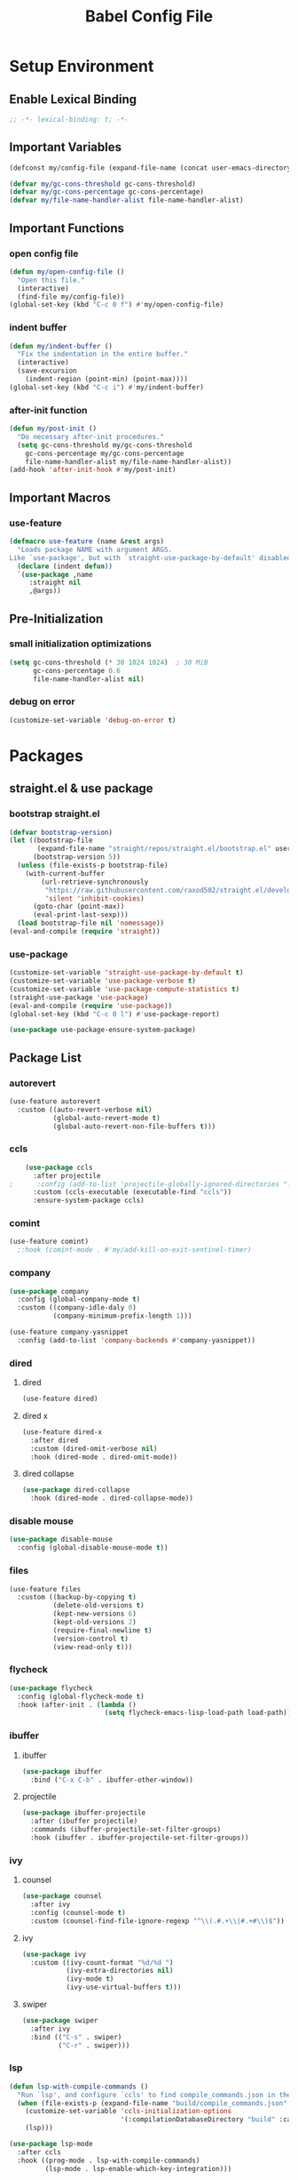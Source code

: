 #+TITLE: Babel Config File

* Setup Environment
** Enable Lexical Binding
#+BEGIN_SRC emacs-lisp
  ;; -*- lexical-binding: t; -*-
#+END_SRC
** Important Variables
#+BEGIN_SRC emacs-lisp
  (defconst my/config-file (expand-file-name (concat user-emacs-directory "etc/config.org")))
#+END_SRC
#+BEGIN_SRC emacs-lisp
  (defvar my/gc-cons-threshold gc-cons-threshold)
  (defvar my/gc-cons-percentage gc-cons-percentage)
  (defvar my/file-name-handler-alist file-name-handler-alist)
#+END_SRC
** Important Functions
*** open config file
#+BEGIN_SRC emacs-lisp
  (defun my/open-config-file ()
    "Open this file."
    (interactive)
    (find-file my/config-file))
  (global-set-key (kbd "C-c 0 f") #'my/open-config-file)
#+END_SRC
*** indent buffer
#+BEGIN_SRC emacs-lisp
  (defun my/indent-buffer ()
    "Fix the indentation in the entire buffer."
    (interactive)
    (save-excursion
      (indent-region (point-min) (point-max))))
  (global-set-key (kbd "C-c i") #'my/indent-buffer)
#+END_SRC
*** after-init function
#+BEGIN_SRC emacs-lisp
  (defun my/post-init ()
    "Do necessary after-init procedures."
    (setq gc-cons-threshold my/gc-cons-threshold
	  gc-cons-percentage my/gc-cons-percentage
	  file-name-handler-alist my/file-name-handler-alist))
  (add-hook 'after-init-hook #'my/post-init)
#+END_SRC
** Important Macros
*** use-feature
#+BEGIN_SRC emacs-lisp
  (defmacro use-feature (name &rest args)
    "Loads package NAME with argument ARGS.
  Like `use-package', but with `straight-use-package-by-default' disabled."
    (declare (indent defun))
    `(use-package ,name
       :straight nil
       ,@args))
#+END_SRC
** Pre-Initialization
*** small initialization optimizations
#+BEGIN_SRC emacs-lisp
  (setq gc-cons-threshold (* 30 1024 1024)  ; 30 MiB
        gc-cons-percentage 0.6
        file-name-handler-alist nil)
#+END_SRC
*** debug on error
#+BEGIN_SRC emacs-lisp
  (customize-set-variable 'debug-on-error t)
#+END_SRC
* Packages
** straight.el & use package
*** bootstrap straight.el
#+BEGIN_SRC emacs-lisp
  (defvar bootstrap-version)
  (let ((bootstrap-file
         (expand-file-name "straight/repos/straight.el/bootstrap.el" user-emacs-directory))
        (bootstrap-version 5))
    (unless (file-exists-p bootstrap-file)
      (with-current-buffer
          (url-retrieve-synchronously
           "https://raw.githubusercontent.com/raxod502/straight.el/develop/install.el"
           'silent 'inhibit-cookies)
        (goto-char (point-max))
        (eval-print-last-sexp)))
    (load bootstrap-file nil 'nomessage))
  (eval-and-compile (require 'straight))
#+END_SRC
*** use-package
#+BEGIN_SRC emacs-lisp
  (customize-set-variable 'straight-use-package-by-default t)
  (customize-set-variable 'use-package-verbose t)
  (customize-set-variable 'use-package-compute-statistics t)
  (straight-use-package 'use-package)
  (eval-and-compile (require 'use-package))
  (global-set-key (kbd "C-c 0 l") #'use-package-report)
#+END_SRC
#+BEGIN_SRC emacs-lisp
  (use-package use-package-ensure-system-package)
#+END_SRC
** Package List
*** autorevert
#+BEGIN_SRC emacs-lisp
  (use-feature autorevert
    :custom ((auto-revert-verbose nil)
             (global-auto-revert-mode t)
             (global-auto-revert-non-file-buffers t)))
#+END_SRC
*** ccls
#+BEGIN_SRC emacs-lisp
    (use-package ccls
      :after projectile
;      :config (add-to-list 'projectile-globally-ignored-directories ".ccls-cache")
      :custom (ccls-executable (executable-find "ccls"))
      :ensure-system-package ccls)
    #+END_SRC
*** comint
#+BEGIN_SRC emacs-lisp
  (use-feature comint)
    ;:hook (comint-mode . #'my/add-kill-on-exit-sentinel-timer)
#+END_SRC
*** company
#+BEGIN_SRC emacs-lisp
  (use-package company
    :config (global-company-mode t)
    :custom ((company-idle-daly 0)
             (company-minimum-prefix-length 1)))
#+END_SRC
#+BEGIN_SRC emacs-lisp
  (use-feature company-yasnippet
    :config (add-to-list 'company-backends #'company-yasnippet))
#+END_SRC
*** dired
**** dired
#+BEGIN_SRC emacs-lisp
  (use-feature dired)
#+END_SRC
**** dired x
#+BEGIN_SRC emacs-lisp
  (use-feature dired-x
    :after dired
    :custom (dired-omit-verbose nil)
    :hook (dired-mode . dired-omit-mode))
#+END_SRC
**** dired collapse
#+BEGIN_SRC emacs-lisp
  (use-package dired-collapse
    :hook (dired-mode . dired-collapse-mode))
#+END_SRC
*** disable mouse
#+BEGIN_SRC emacs-lisp
  (use-package disable-mouse
    :config (global-disable-mouse-mode t))
#+END_SRC
*** files
#+BEGIN_SRC emacs-lisp
  (use-feature files
    :custom ((backup-by-copying t)
             (delete-old-versions t)
             (kept-new-versions 6)
             (kept-old-versions 2)
             (require-final-newline t)
             (version-control t)
             (view-read-only t)))
#+END_SRC
*** flycheck
#+BEGIN_SRC emacs-lisp
  (use-package flycheck
    :config (global-flycheck-mode t)
    :hook (after-init . (lambda ()
                          (setq flycheck-emacs-lisp-load-path load-path))))
#+END_SRC
*** ibuffer
**** ibuffer
#+BEGIN_SRC emacs-lisp
  (use-package ibuffer
    :bind ("C-x C-b" . ibuffer-other-window))
#+END_SRC
**** projectile
#+BEGIN_SRC emacs-lisp
  (use-package ibuffer-projectile
    :after (ibuffer projectile)
    :commands (ibuffer-projectile-set-filter-groups)
    :hook (ibuffer . ibuffer-projectile-set-filter-groups))

#+END_SRC
*** ivy
**** counsel
#+BEGIN_SRC emacs-lisp
  (use-package counsel
    :after ivy
    :config (counsel-mode t)
    :custom (counsel-find-file-ignore-regexp "^\\(.#.+\\|#.+#\\)$"))
#+END_SRC
**** ivy
#+BEGIN_SRC emacs-lisp
  (use-package ivy
    :custom ((ivy-count-format "%d/%d ")
             (ivy-extra-directories nil)
             (ivy-mode t)
             (ivy-use-virtual-buffers t)))

#+END_SRC
**** swiper
#+BEGIN_SRC emacs-lisp
  (use-package swiper
    :after ivy
    :bind (("C-s" . swiper)
           ("C-r" . swiper)))
#+END_SRC
*** lsp
#+BEGIN_SRC emacs-lisp
  (defun lsp-with-compile-commands ()
    "Run `lsp', and configure `ccls' to find compile_commands.json in the build directory if it exists."
    (when (file-exists-p (expand-file-name "build/compile_commands.json" (projectile-project-root)))
      (customize-set-variable 'ccls-initialization-options
                              '(:compilationDatabaseDirectory "build" :cache (:directory "build/.ccls-cache")))
      (lsp)))

#+END_SRC
#+BEGIN_SRC emacs-lisp
  (use-package lsp-mode
    :after ccls
    :hook ((prog-mode . lsp-with-compile-commands)
           (lsp-mode . lsp-enable-which-key-integration)))
#+END_SRC
#+BEGIN_SRC emacs-lisp
    (use-package lsp-ui
      :after lsp
      :custom (lsp-ui-doc-enable nil))
#+END_SRC
#+BEGIN_SRC emacs-lisp
  (use-package lsp-ivy
    :after lsp ivy
    :commands lsp-ivy-workspace-symbol)
#+END_SRC
*** magit
**** forge
#+BEGIN_SRC emacs-lisp
  (use-package forge
    :after magit)
#+END_SRC
**** magit
#+BEGIN_SRC emacs-lisp
  (use-package magit
    :bind ("C-c g" . magit-status))
#+END_SRC
*** misc cmds
#+BEGIN_SRC emacs-lisp
  (use-package misc-cmds)
#+END_SRC
*** monokai theme
#+BEGIN_SRC emacs-lisp
  (use-package monokai-theme
    :custom ((monokai-height-minus-1 0.8)
             (monokai-height-plus-1 1.1)
             (monokai-height-plus-2 1.15)
             (monokai-height-plus-3 1.2)
             (monokai-height-plus-4 1.3))
    :hook (after-init . (lambda () (load-theme 'monokai t))))
#+END_SRC
*** notmuch
#+BEGIN_SRC emacs-lisp
  (use-package notmuch)
#+END_SRC
*** org
**** org
#+BEGIN_SRC emacs-lisp
  (use-feature org
    :bind (("C-c a" . org-agenda)
           ("C-c c" . org-capture)
           ("C-c l" . org-store-link))
    :custom ((org-ellipsis "…")
             (org-return-follows-link t)
             (org-src-fontify-natively t)
             (org-src-tab-acts-natively t)
             (org-src-perserve-indentation t)
             (org-src-strip-leading-and-trailing-blank-lines t)
             (org-src-window-setup 'current-window)
             (org-startup-indented t)
             (org-hide-leading-stars t)))
#+END_SRC
**** org bullets
#+BEGIN_SRC emacs-lisp
  (use-package org-bullets
    :custom (org-bullets-bullet-list '("•"))
    :hook (org-mode . org-bullets-mode))
#+END_SRC
*** projectile
#+BEGIN_SRC emacs-lisp
  (use-package projectile
    :after no-littering
    :bind-keymap ("C-c p" . projectile-command-map)
    :config
    (projectile-mode t)
    :defer nil)
#+END_SRC
#+BEGIN_SRC emacs-lisp
  (use-package counsel-projectile
    :after counsel projectile
    :config (counsel-projectile-mode t))
#+END_SRC
*** server
#+BEGIN_SRC emacs-lisp
  (use-feature server
    :defer 0.4
    :config (or (server-running-p) (server-mode)))
#+END_SRC
*** xkcd
#+BEGIN_SRC emacs-lisp
    (use-package xkcd
      :bind (:map xkcd-mode-map
                  ("n" . xkcd-next)
                  ("p" . xkcd-prev)
                  ("r" . xkcd-rand)))
#+END_SRC
*** wgrep
#+BEGIN_SRC emacs-lisp
  (use-package wgrep)
#+END_SRC
*** which key
#+BEGIN_SRC emacs-lisp
  (defun add-which-key-line (f &rest r)
    "Add an extra line to the which-key buffer."
    (progn
      (apply f (list (cons (+ 1 (car (car r))) (cdr (car r)))))))
  (use-package which-key
    :config (which-key-mode t)
    (advice-add 'which-key--show-popup :around #'add-which-key-line)
    :custom (which-key-allow-imprecise-fit nil))
#+END_SRC
*** yasnippet
#+BEGIN_SRC emacs-lisp
  (use-package yasnippet
    :after no-littering)
#+END_SRC
#+BEGIN_SRC emacs-lisp
  (use-package yasnippet-snippets
    :after no-littering yasnippet)
#+END_SRC
*** no littering
#+BEGIN_SRC emacs-lisp
  (use-package no-littering)
#+END_SRC
* Customs
** Customize Defaults 
*** electric modes
#+BEGIN_SRC emacs-lisp
  (customize-set-variable 'electric-indent-mode t)
  (customize-set-variable 'electric-layout-mode t)
  (customize-set-variable 'electric-pair-mode t)
#+END_SRC
*** bad gui things
#+BEGIN_SRC emacs-lisp
  (customize-set-variable 'menu-bar-mode nil)
  (customize-set-variable 'ring-bell-function #'ignore)
  (customize-set-variable 'scroll-bar-mode nil)
  (customize-set-variable 'tool-bar-mode nil)
#+END_SRC
*** personal info
#+BEGIN_SRC emacs-lisp
  (customize-set-variable 'user-mail-address "aku24.7x3@gmail.com")
  (customize-set-variable 'user-full-name "Akshay Trivedi")
#+END_SRC
*** minibuffer
#+BEGIN_SRC emacs-lisp
  (customize-set-variable 'enable-recursive-minibuffers t)
  (customize-set-variable 'resize-mini-windows t)
#+END_SRC
*** extra functional customizations
#+BEGIN_SRC emacs-lisp
  (customize-set-variable 'auto-compression-mode t)
  (customize-set-variable 'confirm-nonexistent-file-or-buffer nil)
  (customize-set-variable 'message-log-max t)
  (customize-set-variable 'shift-select-mode nil)
#+END_SRC
*** extra visual customizations
#+BEGIN_SRC emacs-lisp
  (customize-set-variable 'cursor-type 'bar)
  (customize-set-variable 'global-display-line-numbers-mode t)
  (customize-set-variable 'global-hl-line-mode t)
  (customize-set-variable 'global-prettify-symbols-mode t)
  (customize-set-variable 'show-paren-mode t)
  (customize-set-variable 'truncate-lines t)
#+END_SRC
** Extra Keybinds
#+BEGIN_SRC emacs-lisp
  (global-set-key (kbd "C-c 9 d") #'diff-buffer-with-file)
  (global-set-key (kbd "C-c 9 r") #'recover-this-file)
#+END_SRC
** Miscs
*** yes or no prompt
#+BEGIN_SRC emacs-lisp
  (defalias 'yes-or-no-p #'y-or-n-p)
#+END_SRC
